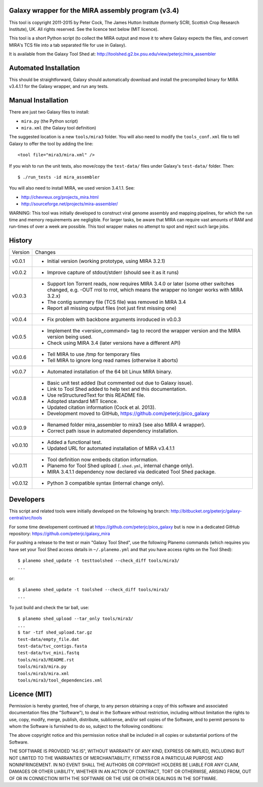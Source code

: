 Galaxy wrapper for the MIRA assembly program (v3.4)
===================================================

This tool is copyright 2011-2015 by Peter Cock, The James Hutton Institute
(formerly SCRI, Scottish Crop Research Institute), UK. All rights reserved.
See the licence text below (MIT licence).

This tool is a short Python script (to collect the MIRA output and move it
to where Galaxy expects the files, and convert MIRA's TCS file into a tab
separated file for use in Galaxy).

It is available from the Galaxy Tool Shed at:
http://toolshed.g2.bx.psu.edu/view/peterjc/mira_assembler 


Automated Installation
======================

This should be straightforward, Galaxy should automatically download and
install the precompiled binary for MIRA v3.4.1.1 for the Galaxy wrapper,
and run any tests.


Manual Installation
===================

There are just two Galaxy files to install:

* ``mira.py`` (the Python script)
* ``mira.xml`` (the Galaxy tool definition)

The suggested location is a new ``tools/mira3`` folder. You will also need to
modify the ``tools_conf.xml`` file to tell Galaxy to offer the tool by adding
the line::
 
  <tool file="mira3/mira.xml" />

If you wish to run the unit tests, also move/copy the ``test-data/`` files
under Galaxy's ``test-data/`` folder. Then::

    $ ./run_tests -id mira_assembler

You will also need to install MIRA, we used version 3.4.1.1. See:

* http://chevreux.org/projects_mira.html
* http://sourceforge.net/projects/mira-assembler/

WARNING: This tool was initially developed to construct viral genome assembly
and mapping pipelines, for which the run time and memory requirements are
negligible. For larger tasks, be aware that MIRA can require vast amounts
of RAM and run-times of over a week are possible. This tool wrapper makes
no attempt to spot and reject such large jobs.


History
=======

======= ======================================================================
Version Changes
------- ----------------------------------------------------------------------
v0.0.1  - Initial version (working prototype, using MIRA 3.2.1)
v0.0.2  - Improve capture of stdout/stderr (should see it as it runs)
v0.0.3  - Support Ion Torrent reads, now requires MIRA 3.4.0 or later
          (some other switches changed, e.g. -OUT rrol to rrot, which
          means the wrapper no longer works with MIRA 3.2.x)
        - The contig summary file (TCS file) was removed in MIRA 3.4
        - Report all missing output files (not just first missing one)
v0.0.4  - Fix problem with backbone arguments inroduced in v0.0.3
v0.0.5  - Implement the <version_command> tag to record the wrapper
          version and the MIRA version being used.
        - Check using MIRA 3.4 (later versions have a different API)
v0.0.6  - Tell MIRA to use /tmp for temporary files
        - Tell MIRA to ignore long read names (otherwise it aborts)
v0.0.7  - Automated installation of the 64 bit Linux MIRA binary.
v0.0.8  - Basic unit test added (but commented out due to Galaxy issue).
        - Link to Tool Shed added to help text and this documentation.
        - Use reStructuredText for this README file.
        - Adopted standard MIT licence.
        - Updated citation information (Cock et al. 2013).
        - Development moved to GitHub, https://github.com/peterjc/pico_galaxy
v0.0.9  - Renamed folder mira_assembler to mira3 (see also MIRA 4 wrapper).
        - Correct path issue in automated dependency installation.
v0.0.10 - Added a functional test.
        - Updated URL for automated installation of MIRA v3.4.1.1
v0.0.11 - Tool definition now embeds citation information.
        - Planemo for Tool Shed upload (``.shed.yml``, internal change only).
        - MIRA 3.4.1.1 dependency now declared via dedicated Tool Shed package.
v0.0.12 - Python 3 compatible syntax (internal change only).
======= ======================================================================


Developers
==========

This script and related tools were initially developed on the following hg branch:
http://bitbucket.org/peterjc/galaxy-central/src/tools

For some time developement continued at https://github.com/peterjc/pico_galaxy but
is now in a dedicated GitHub repository: https://github.com/peterjc/galaxy_mira

For pushing a release to the test or main "Galaxy Tool Shed", use the following
Planemo commands (which requires you have set your Tool Shed access details in
``~/.planemo.yml`` and that you have access rights on the Tool Shed)::

    $ planemo shed_update -t testtoolshed --check_diff tools/mira3/
    ...

or::

    $ planemo shed_update -t toolshed --check_diff tools/mira3/
    ...

To just build and check the tar ball, use::

    $ planemo shed_upload --tar_only tools/mira3/
    ...
    $ tar -tzf shed_upload.tar.gz 
    test-data/empty_file.dat
    test-data/tvc_contigs.fasta
    test-data/tvc_mini.fastq
    tools/mira3/README.rst
    tools/mira3/mira.py
    tools/mira3/mira.xml
    tools/mira3/tool_dependencies.xml


Licence (MIT)
=============

Permission is hereby granted, free of charge, to any person obtaining a copy
of this software and associated documentation files (the "Software"), to deal
in the Software without restriction, including without limitation the rights
to use, copy, modify, merge, publish, distribute, sublicense, and/or sell
copies of the Software, and to permit persons to whom the Software is
furnished to do so, subject to the following conditions:

The above copyright notice and this permission notice shall be included in
all copies or substantial portions of the Software.

THE SOFTWARE IS PROVIDED "AS IS", WITHOUT WARRANTY OF ANY KIND, EXPRESS OR
IMPLIED, INCLUDING BUT NOT LIMITED TO THE WARRANTIES OF MERCHANTABILITY,
FITNESS FOR A PARTICULAR PURPOSE AND NONINFRINGEMENT. IN NO EVENT SHALL THE
AUTHORS OR COPYRIGHT HOLDERS BE LIABLE FOR ANY CLAIM, DAMAGES OR OTHER
LIABILITY, WHETHER IN AN ACTION OF CONTRACT, TORT OR OTHERWISE, ARISING FROM,
OUT OF OR IN CONNECTION WITH THE SOFTWARE OR THE USE OR OTHER DEALINGS IN
THE SOFTWARE.
